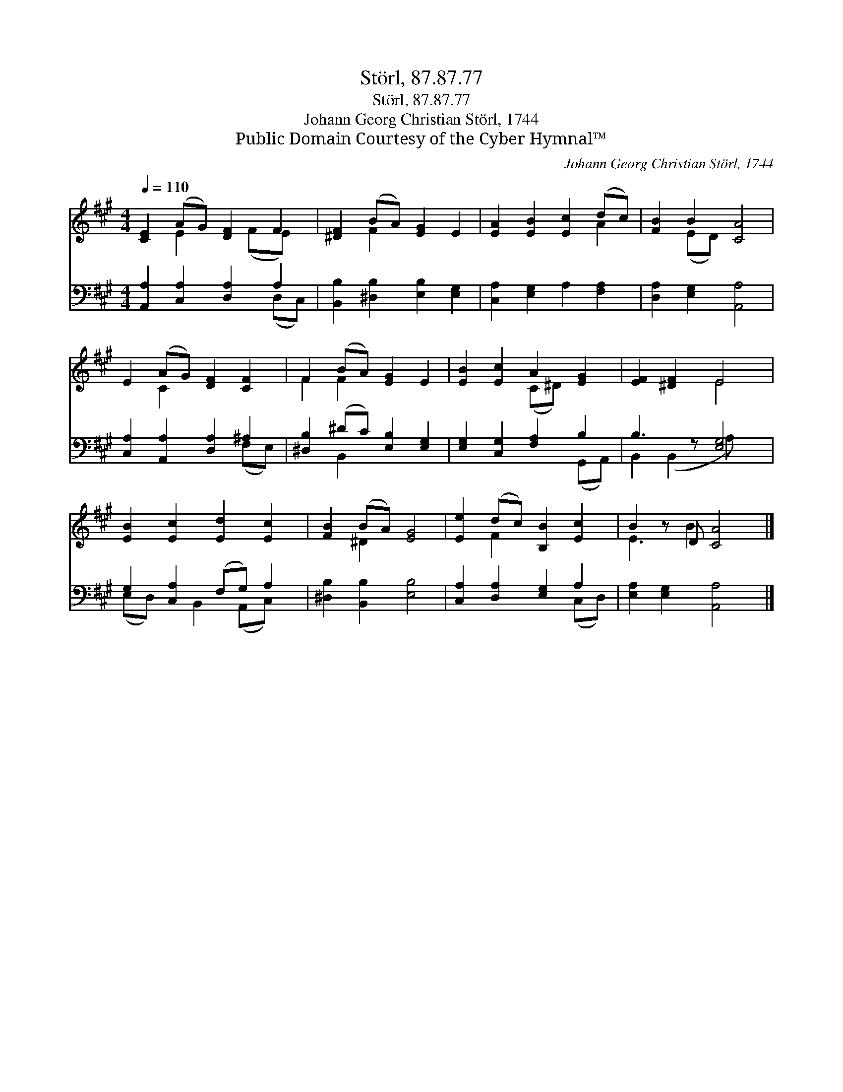 X:1
T:Störl, 87.87.77
T:Störl, 87.87.77
T:Johann Georg Christian Störl, 1744
T:Public Domain Courtesy of the Cyber Hymnal™
C:Johann Georg Christian Störl, 1744
Z:Public Domain
Z:Courtesy of the Cyber Hymnal™
%%score ( 1 2 ) ( 3 4 )
L:1/8
Q:1/4=110
M:4/4
K:A
V:1 treble 
V:2 treble 
V:3 bass 
V:4 bass 
V:1
 [CE]2 (AG) [DF]2 F2 | [^DF]2 (BA) [EG]2 E2 | [EA]2 [EB]2 [Ec]2 (dc) | [FB]2 B2 [CA]4 | %4
 E2 (AG) [DF]2 [CF]2 | F2 (BA) [EG]2 E2 | [EB]2 [Ec]2 A2 [EG]2 | [EF]2 [^DF]2 E4 | %8
 [EB]2 [Ec]2 [Ed]2 [Ec]2 | [FB]2 (BA) [EG]4 | [Ee]2 (dc) [B,B]2 [Ec]2 | B2 z D [CA]4 |] %12
V:2
 x2 E2 x (FE) x | x2 F2 x4 | x6 A2 | x2 (ED) x4 | x2 C2 x4 | F2 F2 x4 | x4 (C^D) x2 | x4 E4 | x8 | %9
 x2 ^D2 x4 | x2 F2 x4 | E3 B2 x3 |] %12
V:3
 [A,,A,]2 [C,A,]2 [D,A,]2 A,2 | [B,,B,]2 [^D,B,]2 [E,B,]2 [E,G,]2 | [C,A,]2 [E,G,]2 A,2 [F,A,]2 | %3
 [D,A,]2 [E,G,]2 [A,,A,]4 | [C,A,]2 [A,,A,]2 [D,A,]2 ^A,2 | [^D,B,]2 (^DC) [E,B,]2 [E,G,]2 | %6
 [E,G,]2 [C,G,]2 [F,A,]2 B,2 | B,3 z [E,G,]4 | G,2 [C,A,]2 (F,G,) A,2 | [^D,B,]2 [B,,B,]2 [E,B,]4 | %10
 [C,A,]2 [D,A,]2 [E,G,]2 A,2 | [E,A,]2 [E,G,]2 [A,,A,]4 |] %12
V:4
 x6 (D,C,) | x8 | x8 | x8 | x6 (F,E,) | x2 B,,2 x4 | x6 (G,,A,,) | B,,2 (B,,2 A,) x3 | %8
 (E,D,) x B,,2 (A,,C,) x | x8 | x6 (C,D,) | x8 |] %12

